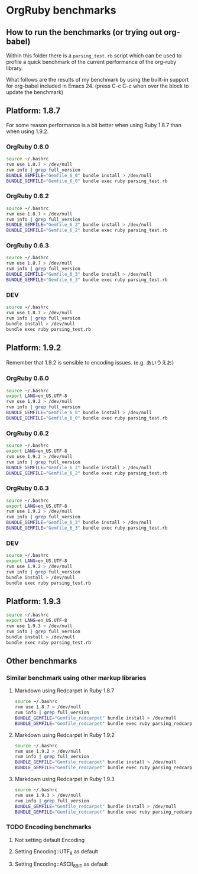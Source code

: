 * OrgRuby benchmarks
** How to run the benchmarks (or trying out org-babel)

Within this folder there is a =parsing_test.rb= script which can be used
to profile a quick benchmark of the current performance of the org-ruby library.

What follows are the results of my benchmark by using the built-in support 
for org-babel included in Emacs 24. (press C-c C-c when over the block to update the benchmark)

** Platform: 1.8.7

For some reason performance is a bit better when using Ruby 1.8.7
than when using 1.9.2.

*** OrgRuby 0.6.0

#+BEGIN_SRC sh :results verbatim
source ~/.bashrc
rvm use 1.8.7 > /dev/null
rvm info | grep full_version
BUNDLE_GEMFILE="Gemfile_6_0" bundle install > /dev/null
BUNDLE_GEMFILE="Gemfile_6_0" bundle exec ruby parsing_test.rb 
#+END_SRC

#+RESULTS:
:     full_version: "ruby 1.8.7 (2011-06-30 patchlevel 352) [i686-darwin11.2.0]"
: Running benchmark with OrgRuby version 0.6.0 with Ruby 1.8.7
: Parsing 30 times
: Rehearsal ---------------------------------------------------
: html conversion   1.820000   0.040000   1.860000 (  1.894356)
: ------------------------------------------ total: 1.860000sec
: 
:                       user     system      total        real
: html conversion   1.840000   0.010000   1.850000 (  1.878953)

*** OrgRuby 0.6.2

#+BEGIN_SRC sh :results verbatim
source ~/.bashrc
rvm use 1.8.7 > /dev/null
rvm info | grep full_version
BUNDLE_GEMFILE="Gemfile_6_2" bundle install > /dev/null
BUNDLE_GEMFILE="Gemfile_6_2" bundle exec ruby parsing_test.rb 
#+END_SRC

#+RESULTS:
:     full_version: "ruby 1.8.7 (2011-06-30 patchlevel 352) [i686-darwin11.2.0]"
: Running benchmark with OrgRuby version 0.6.2 with Ruby 1.8.7
: Parsing 30 times
: Rehearsal ---------------------------------------------------
: html conversion   2.060000   0.030000   2.090000 (  2.123677)
: ------------------------------------------ total: 2.090000sec
: 
:                       user     system      total        real
: html conversion   2.080000   0.030000   2.110000 (  2.135976)

*** OrgRuby 0.6.3

#+BEGIN_SRC sh :results verbatim
source ~/.bashrc
rvm use 1.8.7 > /dev/null
rvm info | grep full_version
BUNDLE_GEMFILE="Gemfile_6_3" bundle install > /dev/null
BUNDLE_GEMFILE="Gemfile_6_3" bundle exec ruby parsing_test.rb 
#+END_SRC

#+RESULTS:
:     full_version: "ruby 1.8.7 (2011-06-30 patchlevel 352) [i686-darwin11.2.0]"
: Running benchmark with OrgRuby version 0.6.3 with Ruby 1.8.7
: Parsing 30 times
: Rehearsal ---------------------------------------------------
: html conversion   2.060000   0.040000   2.100000 (  2.126579)
: ------------------------------------------ total: 2.100000sec
: 
:                       user     system      total        real
: html conversion   2.090000   0.030000   2.120000 (  2.139272)

*** DEV

#+BEGIN_SRC sh :results verbatim
source ~/.bashrc
rvm use 1.8.7 > /dev/null
rvm info | grep full_version
bundle install > /dev/null
bundle exec ruby parsing_test.rb 
#+END_SRC

#+RESULTS:
:     full_version: "ruby 1.8.7 (2011-06-30 patchlevel 352) [i686-darwin11.2.0]"
: Running benchmark with OrgRuby version 0.6.3 with Ruby 1.8.7
: Parsing 30 times
: Rehearsal ---------------------------------------------------
: html conversion   2.050000   0.030000   2.080000 (  2.147836)
: ------------------------------------------ total: 2.080000sec
: 
:                       user     system      total        real
: html conversion   2.050000   0.030000   2.080000 (  2.102787)

** Platform: 1.9.2

Remember that 1.9.2 is sensible to encoding issues. (e.g. あいうえお)

*** OrgRuby 0.6.0

#+BEGIN_SRC sh :results verbatim
source ~/.bashrc
export LANG=en_US.UTF-8
rvm use 1.9.2 > /dev/null
rvm info | grep full_version
BUNDLE_GEMFILE="Gemfile_6_0" bundle install > /dev/null
BUNDLE_GEMFILE="Gemfile_6_0" bundle exec ruby parsing_test.rb 
#+END_SRC

#+RESULTS:
:     full_version: "ruby 1.9.2p290 (2011-07-09 revision 32553) [x86_64-darwin11.2.0]"
: Running benchmark with OrgRuby version 0.6.0 with Ruby 1.9.2
: Parsing 30 times
: Rehearsal ---------------------------------------------------
: html conversion   3.250000   0.020000   3.270000 (  3.313767)
: ------------------------------------------ total: 3.270000sec
: 
:                       user     system      total        real
: html conversion   3.220000   0.020000   3.240000 (  3.307011)

*** OrgRuby 0.6.2

#+BEGIN_SRC sh :results verbatim
source ~/.bashrc
export LANG=en_US.UTF-8
rvm use 1.9.2 > /dev/null
rvm info | grep full_version
BUNDLE_GEMFILE="Gemfile_6_2" bundle install > /dev/null
BUNDLE_GEMFILE="Gemfile_6_2" bundle exec ruby parsing_test.rb 
#+END_SRC

#+RESULTS:
:     full_version: "ruby 1.9.2p290 (2011-07-09 revision 32553) [x86_64-darwin11.2.0]"
: Running benchmark with OrgRuby version 0.6.2 with Ruby 1.9.2
: Parsing 30 times
: Rehearsal ---------------------------------------------------
: html conversion   3.440000   0.030000   3.470000 (  3.529776)
: ------------------------------------------ total: 3.470000sec
: 
:                       user     system      total        real
: html conversion   3.440000   0.030000   3.470000 (  3.519090)

*** OrgRuby 0.6.3

#+BEGIN_SRC sh :results verbatim
source ~/.bashrc
export LANG=en_US.UTF-8
rvm use 1.9.2 > /dev/null
rvm info | grep full_version
BUNDLE_GEMFILE="Gemfile_6_3" bundle install > /dev/null
BUNDLE_GEMFILE="Gemfile_6_3" bundle exec ruby parsing_test.rb 
#+END_SRC

#+RESULTS:
:     full_version: "ruby 1.9.2p290 (2011-07-09 revision 32553) [x86_64-darwin11.2.0]"
: Running benchmark with OrgRuby version 0.6.3 with Ruby 1.9.2
: Parsing 30 times
: Rehearsal ---------------------------------------------------
: html conversion   3.430000   0.030000   3.460000 (  3.526293)
: ------------------------------------------ total: 3.460000sec
: 
:                       user     system      total        real
: html conversion   3.440000   0.030000   3.470000 (  3.525800)

*** DEV

#+BEGIN_SRC sh :results verbatim
source ~/.bashrc
export LANG=en_US.UTF-8
rvm use 1.9.2 > /dev/null
rvm info | grep full_version
bundle install > /dev/null
bundle exec ruby parsing_test.rb 
#+END_SRC

#+RESULTS:
:     full_version: "ruby 1.9.2p290 (2011-07-09 revision 32553) [x86_64-darwin11.2.0]"
: Running benchmark with OrgRuby version 0.6.3 with Ruby 1.9.2
: Parsing 30 times
: Rehearsal ---------------------------------------------------
: html conversion   3.380000   0.020000   3.400000 (  3.469689)
: ------------------------------------------ total: 3.400000sec
: 
:                       user     system      total        real
: html conversion   3.380000   0.030000   3.410000 (  3.441502)

** Platform: 1.9.3

#+BEGIN_SRC sh :results verbatim
source ~/.bashrc
export LANG=en_US.UTF-8
rvm use 1.9.3 > /dev/null
rvm info | grep full_version
bundle install > /dev/null
bundle exec ruby parsing_test.rb 
#+END_SRC

#+RESULTS:
:     full_version: "ruby 1.9.3p0 (2011-10-30 revision 33570) [x86_64-darwin11.2.0]"
: Running benchmark with OrgRuby version 0.6.3 with Ruby 1.9.3
: Parsing 30 times
: Rehearsal ---------------------------------------------------
: html conversion   3.810000   0.020000   3.830000 (  3.960345)
: ------------------------------------------ total: 3.830000sec
: 
:                       user     system      total        real
: html conversion   3.790000   0.020000   3.810000 (  3.848413)

** Other benchmarks
*** Similar benchmark using other markup libraries
**** Markdown using Redcarpet in Ruby 1.8.7

#+BEGIN_SRC sh :results verbatim
source ~/.bashrc
rvm use 1.8.7 > /dev/null
rvm info | grep full_version
BUNDLE_GEMFILE="Gemfile_redcarpet" bundle install > /dev/null
BUNDLE_GEMFILE="Gemfile_redcarpet" bundle exec ruby parsing_redcarpet_test.rb 
#+END_SRC

#+RESULTS:
#+begin_example
    full_version: "ruby 1.8.7 (2011-06-30 patchlevel 352) [i686-darwin11.2.0]"
Running benchmark with RedCarpet with Ruby 1.8.7 (n=30)
Parsing 30 times
Rehearsal ------------------------------------------------------------------
html conversion with Redcarpet   0.010000   0.000000   0.010000 (  0.007885)
--------------------------------------------------------- total: 0.010000sec

                                     user     system      total        real
html conversion with Redcarpet   0.010000   0.000000   0.010000 (  0.007482)
  0.010000   0.000000   0.010000 (  0.007482)
#+end_example

**** Markdown using Redcarpet in Ruby 1.9.2

#+BEGIN_SRC sh :results verbatim
source ~/.bashrc
rvm use 1.9.2 > /dev/null
rvm info | grep full_version
BUNDLE_GEMFILE="Gemfile_redcarpet" bundle install > /dev/null
BUNDLE_GEMFILE="Gemfile_redcarpet" bundle exec ruby parsing_redcarpet_test.rb 
#+END_SRC

#+RESULTS:
#+begin_example
    full_version: "ruby 1.9.2p290 (2011-07-09 revision 32553) [x86_64-darwin11.2.0]"
Running benchmark with RedCarpet with Ruby 1.9.2 (n=30)
Parsing 30 times
Rehearsal ------------------------------------------------------------------
html conversion with Redcarpet   0.010000   0.000000   0.010000 (  0.007588)
--------------------------------------------------------- total: 0.010000sec

                                     user     system      total        real
html conversion with Redcarpet   0.010000   0.000000   0.010000 (  0.007063)
  0.010000   0.000000   0.010000 (  0.007063)
#+end_example

**** Markdown using Redcarpet in Ruby 1.9.3

#+BEGIN_SRC sh :results verbatim
source ~/.bashrc
rvm use 1.9.3 > /dev/null
rvm info | grep full_version
BUNDLE_GEMFILE="Gemfile_redcarpet" bundle install > /dev/null
BUNDLE_GEMFILE="Gemfile_redcarpet" bundle exec ruby parsing_redcarpet_test.rb 
#+END_SRC

#+RESULTS:
#+begin_example
    full_version: "ruby 1.9.3p0 (2011-10-30 revision 33570) [x86_64-darwin11.2.0]"
Running benchmark with RedCarpet with Ruby 1.9.3 (n=30)
Parsing 30 times
Rehearsal ------------------------------------------------------------------
html conversion with Redcarpet   0.010000   0.000000   0.010000 (  0.007438)
--------------------------------------------------------- total: 0.010000sec

                                     user     system      total        real
html conversion with Redcarpet   0.010000   0.000000   0.010000 (  0.006909)
  0.010000   0.000000   0.010000 (  0.006909)
#+end_example

*** TODO Encoding benchmarks

**** Not setting default Encoding
**** Setting Encoding::UTF_8 as default
**** Setting Encoding::ASCII_8BIT as default
